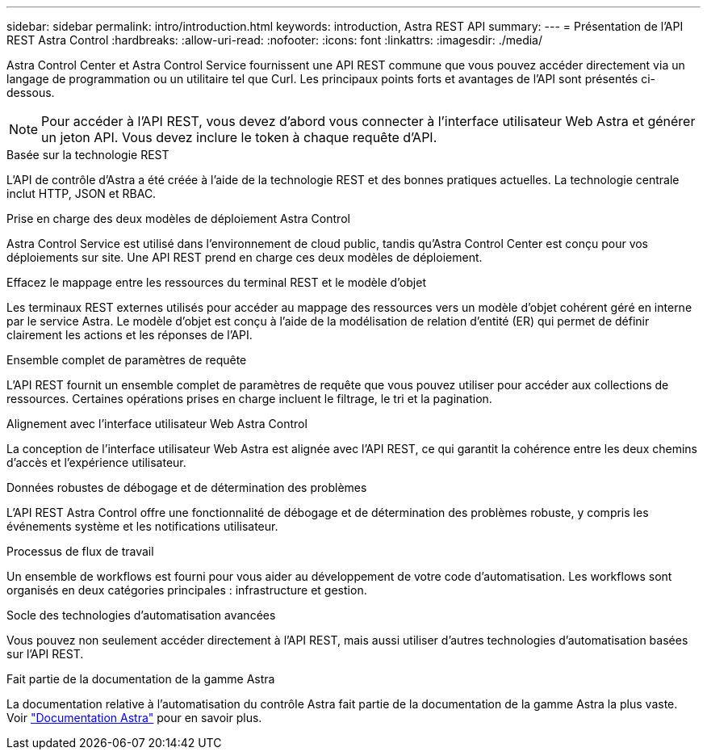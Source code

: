 ---
sidebar: sidebar 
permalink: intro/introduction.html 
keywords: introduction, Astra REST API 
summary:  
---
= Présentation de l'API REST Astra Control
:hardbreaks:
:allow-uri-read: 
:nofooter: 
:icons: font
:linkattrs: 
:imagesdir: ./media/


[role="lead"]
Astra Control Center et Astra Control Service fournissent une API REST commune que vous pouvez accéder directement via un langage de programmation ou un utilitaire tel que Curl. Les principaux points forts et avantages de l'API sont présentés ci-dessous.


NOTE: Pour accéder à l'API REST, vous devez d'abord vous connecter à l'interface utilisateur Web Astra et générer un jeton API. Vous devez inclure le token à chaque requête d'API.

.Basée sur la technologie REST
L'API de contrôle d'Astra a été créée à l'aide de la technologie REST et des bonnes pratiques actuelles. La technologie centrale inclut HTTP, JSON et RBAC.

.Prise en charge des deux modèles de déploiement Astra Control
Astra Control Service est utilisé dans l'environnement de cloud public, tandis qu'Astra Control Center est conçu pour vos déploiements sur site. Une API REST prend en charge ces deux modèles de déploiement.

.Effacez le mappage entre les ressources du terminal REST et le modèle d'objet
Les terminaux REST externes utilisés pour accéder au mappage des ressources vers un modèle d'objet cohérent géré en interne par le service Astra. Le modèle d'objet est conçu à l'aide de la modélisation de relation d'entité (ER) qui permet de définir clairement les actions et les réponses de l'API.

.Ensemble complet de paramètres de requête
L'API REST fournit un ensemble complet de paramètres de requête que vous pouvez utiliser pour accéder aux collections de ressources. Certaines opérations prises en charge incluent le filtrage, le tri et la pagination.

.Alignement avec l'interface utilisateur Web Astra Control
La conception de l'interface utilisateur Web Astra est alignée avec l'API REST, ce qui garantit la cohérence entre les deux chemins d'accès et l'expérience utilisateur.

.Données robustes de débogage et de détermination des problèmes
L'API REST Astra Control offre une fonctionnalité de débogage et de détermination des problèmes robuste, y compris les événements système et les notifications utilisateur.

.Processus de flux de travail
Un ensemble de workflows est fourni pour vous aider au développement de votre code d'automatisation. Les workflows sont organisés en deux catégories principales : infrastructure et gestion.

.Socle des technologies d'automatisation avancées
Vous pouvez non seulement accéder directement à l'API REST, mais aussi utiliser d'autres technologies d'automatisation basées sur l'API REST.

.Fait partie de la documentation de la gamme Astra
La documentation relative à l'automatisation du contrôle Astra fait partie de la documentation de la gamme Astra la plus vaste. Voir https://docs.netapp.com/us-en/astra-family/["Documentation Astra"^] pour en savoir plus.
